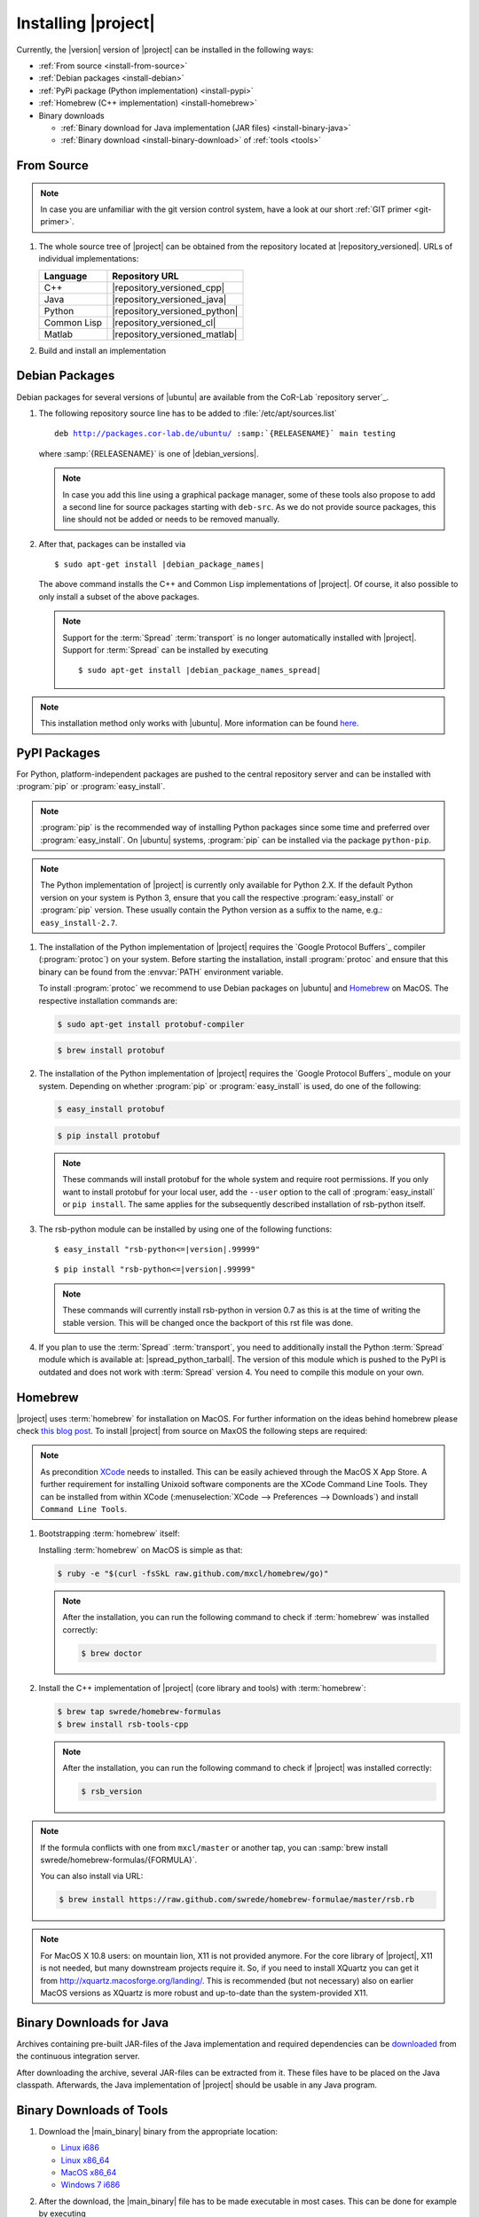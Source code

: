 .. _install:

====================
Installing |project|
====================

Currently, the |version| version of |project| can be installed in the
following ways:

* :ref:`From source <install-from-source>`
* :ref:`Debian packages <install-debian>`
* :ref:`PyPi package (Python implementation) <install-pypi>`
* :ref:`Homebrew (C++ implementation) <install-homebrew>`
* Binary downloads

  * :ref:`Binary download for Java implementation (JAR files)
    <install-binary-java>`
  * :ref:`Binary download <install-binary-download>` of :ref:`tools
    <tools>`

.. _install-from-source:

From Source
===========

.. note::

   In case you are unfamiliar with the git version control system, have a look at our short :ref:`GIT primer <git-primer>`.

#. The whole source tree of |project| can be obtained from the
   repository located at |repository_versioned|. URLs of individual
   implementations:

   =========== =============================
   Language    Repository URL
   =========== =============================
   C++         |repository_versioned_cpp|
   Java        |repository_versioned_java|
   Python      |repository_versioned_python|
   Common Lisp |repository_versioned_cl|
   Matlab      |repository_versioned_matlab|
   =========== =============================

#. Build and install an implementation

   .. toctree::
     :maxdepth: 1

     install-cpp
     install-cl
     install-java
     install-python

.. _install-debian:

Debian Packages
===============

Debian packages for several versions of |ubuntu| are available from
the CoR-Lab `repository server`_.

#. The following repository source line has to be added to
   :file:`/etc/apt/sources.list`

   ..
      edit-on-version-bump
      replace "main testing" with "main" in the released version

   .. parsed-literal::

      deb http://packages.cor-lab.de/ubuntu/ :samp:`{RELEASENAME}` main testing

   where :samp:`{RELEASENAME}` is one of |debian_versions|.

   .. note::

      In case you add this line using a graphical package manager, some of these
      tools also propose to add a second line for source packages starting with
      ``deb-src``. As we do not provide source packages, this line should not be
      added or needs to be removed manually.

#. After that, packages can be installed via

   .. parsed-literal::

      $ sudo apt-get install |debian_package_names|

   The above command installs the C++ and Common Lisp implementations
   of |project|. Of course, it also possible to only install a subset
   of the above packages.

   .. note::

      Support for the :term:`Spread` :term:`transport` is no longer
      automatically installed with |project|. Support for
      :term:`Spread` can be installed by executing

      .. parsed-literal::

         $ sudo apt-get install |debian_package_names_spread|

.. note::

   This installation method only works with |ubuntu|. More information
   can be found `here
   <https://support.cor-lab.org/projects/ciserver/wiki/RepositoryUsage>`_.

.. _install-pypi:

PyPI Packages
=============

For Python, platform-independent packages are pushed to the central
repository server and can be installed with :program:`pip` or
:program:`easy_install`.

.. note::

   :program:`pip` is the recommended way of installing Python packages
   since some time and preferred over :program:`easy_install`. On
   |ubuntu| systems, :program:`pip` can be installed via the package
   ``python-pip``.

.. note::

   The Python implementation of |project| is currently only available
   for Python 2.X. If the default Python version on your system is
   Python 3, ensure that you call the respective
   :program:`easy_install` or :program:`pip` version. These usually
   contain the Python version as a suffix to the name, e.g.:
   ``easy_install-2.7``.

#. The installation of the Python implementation of |project| requires
   the `Google Protocol Buffers`_ compiler (:program:`protoc`) on your
   system. Before starting the installation, install :program:`protoc`
   and ensure that this binary can be found from the :envvar:`PATH`
   environment variable.

   To install :program:`protoc` we recommend to use Debian packages on
   |ubuntu| and `Homebrew`_ on MacOS. The respective installation
   commands are:

   .. code-block:: sh

      $ sudo apt-get install protobuf-compiler

   .. code-block:: sh

      $ brew install protobuf

#. The installation of the Python implementation of |project| requires
   the `Google Protocol Buffers`_ module on your system. Depending on
   whether :program:`pip` or :program:`easy_install` is used, do one
   of the following:

   .. code-block:: sh

      $ easy_install protobuf

   .. code-block:: sh

      $ pip install protobuf

   .. note::

      These commands will install protobuf for the whole system and
      require root permissions. If you only want to install protobuf
      for your local user, add the ``--user`` option to the call of
      :program:`easy_install` or ``pip install``. The same applies for
      the subsequently described installation of rsb-python itself.

#. The rsb-python module can be installed by using one of the
   following functions:

   .. parsed-literal::

      $ easy_install "rsb-python<=|version|.99999"

   .. parsed-literal::

      $ pip install "rsb-python<=|version|.99999"

   .. note::

      These commands will currently install rsb-python in version 0.7 as
      this is at the time of writing the stable version. This will be
      changed once the backport of this rst file was done.

#. If you plan to use the :term:`Spread` :term:`transport`, you need
   to additionally install the Python :term:`Spread` module which is
   available at: |spread_python_tarball|. The version of this module
   which is pushed to the PyPI is outdated and does not work with
   :term:`Spread` version 4. You need to compile this module on your
   own.

.. _install-homebrew:

Homebrew
========

|project| uses :term:`homebrew` for installation on MacOS. For further
information on the ideas behind homebrew please check `this blog post
<http://blog.engineyard.com/2010/homebrew-os-xs-missing-package-manager>`_.
To install |project| from source on MaxOS the following steps are
required:

.. note::

   As precondition `XCode <http://developer.apple.com/xcode/>`_ needs
   to installed. This can be easily achieved through the MacOS X App
   Store. A further requirement for installing Unixoid software
   components are the XCode Command Line Tools. They can be installed
   from within XCode (:menuselection:`XCode --> Preferences -->
   Downloads`) and install ``Command Line Tools``.

#. Bootstrapping :term:`homebrew` itself:

   Installing :term:`homebrew` on MacOS is simple as that:

   .. code-block:: sh

      $ ruby -e "$(curl -fsSkL raw.github.com/mxcl/homebrew/go)"

   .. note::

      After the installation, you can run the following command to
      check if :term:`homebrew` was installed correctly:

      .. code-block:: sh

         $ brew doctor

#. Install the C++ implementation of |project| (core library and
   tools) with :term:`homebrew`:

   .. code-block:: sh

      $ brew tap swrede/homebrew-formulas
      $ brew install rsb-tools-cpp

   .. note::

      After the installation, you can run the following command to
      check if |project| was installed correctly:

      .. code-block:: sh

         $ rsb_version

.. note::

   If the formula conflicts with one from ``mxcl/master`` or another
   tap, you can :samp:`brew install
   swrede/homebrew-formulas/{FORMULA}`.

   You can also install via URL:

   .. code-block:: sh

      $ brew install https://raw.github.com/swrede/homebrew-formulae/master/rsb.rb

.. note::

   For MacOS X 10.8 users: on mountain lion, X11 is not provided
   anymore. For the core library of |project|, X11 is not needed, but
   many downstream projects require it. So, if you need to install
   XQuartz you can get it from
   http://xquartz.macosforge.org/landing/. This is recommended (but
   not necessary) also on earlier MacOS versions as XQuartz is more
   robust and up-to-date than the system-provided X11.

.. _install-binary-java:

Binary Downloads for Java
=========================

Archives containing pre-built JAR-files of the Java implementation and
required dependencies can be `downloaded
<https://ci.cor-lab.de/job/rsb-java-trunk/lastSuccessfulBuild/artifact/rsb-java.zip>`_
from the continuous integration server.

After downloading the archive, several JAR-files can be extracted from
it. These files have to be placed on the Java classpath. Afterwards,
the Java implementation of |project| should be usable in any Java
program.

.. _install-binary-download:

Binary Downloads of Tools
=========================

#. Download the |main_binary| binary from the appropriate location:

   * `Linux i686 <https://ci.cor-lab.de/job/rsb-tools-cl-0.9/label=ubuntu_precise_32bit/>`_
   * `Linux x86_64 <https://ci.cor-lab.de/job/rsb-tools-cl-0.9/label=ubuntu_precise_64bit/>`_
   * `MacOS x86_64 <https://ci.cor-lab.de/job/rsb-tools-cl-0.9-macos/label=MAC_OS_lion_64bit/>`_
   * `Windows 7 i686 <https://ci.cor-lab.de/job/rsb-tools-cl-0.9-windows/label=Windows_7_32bit>`_

#. After the download, the |main_binary| file has to be made
   executable in most cases. This can be done for example by executing

   .. code-block:: sh

      $ chmod +x tools

   in the download directory.

#. The various tools are provided as `symbolic links
   <http://en.wikipedia.org/wiki/Symbolic_link>`_ to the single
   |main_binary| binary. When invoked, it prints a list of these links
   and offers to create them:

   .. code-block:: sh

      $ ./tools
      [...]
      Create missing links now [yes/no]? y
      Creating symbolic link info -> tools
      [...]

   .. note::

      The links can also be created as follows:

      Non-interactively

        .. code-block:: sh

           $ ./tools create-links

      Manually

        .. code-block:: sh

           $ for alias in info logger call send ; do ln -s tools ${alias} ; done
